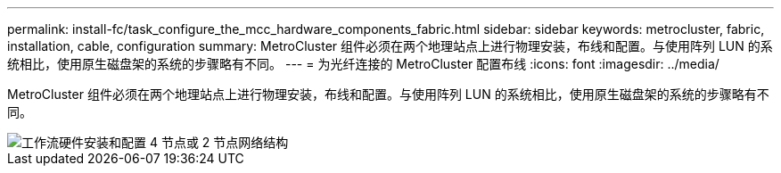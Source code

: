 ---
permalink: install-fc/task_configure_the_mcc_hardware_components_fabric.html 
sidebar: sidebar 
keywords: metrocluster, fabric, installation, cable, configuration 
summary: MetroCluster 组件必须在两个地理站点上进行物理安装，布线和配置。与使用阵列 LUN 的系统相比，使用原生磁盘架的系统的步骤略有不同。 
---
= 为光纤连接的 MetroCluster 配置布线
:icons: font
:imagesdir: ../media/


[role="lead"]
MetroCluster 组件必须在两个地理站点上进行物理安装，布线和配置。与使用阵列 LUN 的系统相比，使用原生磁盘架的系统的步骤略有不同。

image::../media/workflow_hardware_installation_and_configuration_4_node_or_2_node_fabric.gif[工作流硬件安装和配置 4 节点或 2 节点网络结构]
